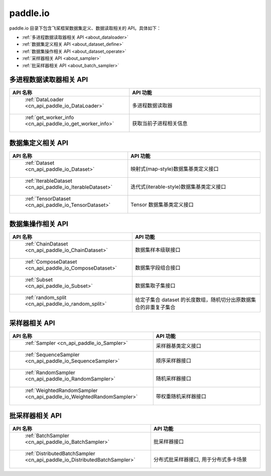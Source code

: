 .. _cn_overview_io:

paddle.io
---------------------

paddle.io 目录下包含飞桨框架数据集定义、数据读取相关的 API。具体如下：

-  :ref:`多进程数据读取器相关 API <about_dataloader>`
-  :ref:`数据集定义相关 API <about_dataset_define>`
-  :ref:`数据集操作相关 API <about_dataset_operate>`
-  :ref:`采样器相关 API <about_sampler>`
-  :ref:`批采样器相关 API <about_batch_sampler>`



.. _about_dataloader:

多进程数据读取器相关 API
::::::::::::::::::::

.. csv-table::
    :header: "API 名称", "API 功能"
    :widths: 10, 30

    " :ref:`DataLoader <cn_api_paddle_io_DataLoader>` ", "多进程数据读取器"
    " :ref:`get_worker_info <cn_api_paddle_io_get_worker_info>` ", "获取当前子进程相关信息"

.. _about_dataset_define:

数据集定义相关 API
::::::::::::::::::::

.. csv-table::
    :header: "API 名称", "API 功能"
    :widths: 10, 30

    " :ref:`Dataset <cn_api_paddle_io_Dataset>` ", "映射式(map-style)数据集基类定义接口"
    " :ref:`IterableDataset <cn_api_paddle_io_IterableDataset>` ", "迭代式(iterable-style)数据集基类定义接口"
    " :ref:`TensorDataset <cn_api_paddle_io_TensorDataset>` ", "Tensor 数据集基类定义接口"

.. _about_dataset_operate:

数据集操作相关 API
::::::::::::::::::::

.. csv-table::
    :header: "API 名称", "API 功能"
    :widths: 10, 30

    " :ref:`ChainDataset <cn_api_paddle_io_ChainDataset>` ", "数据集样本级联接口"
    " :ref:`ComposeDataset <cn_api_paddle_io_ComposeDataset>` ", "数据集字段组合接口"
    " :ref:`Subset <cn_api_paddle_io_Subset>` ", "数据集取子集接口"
    " :ref:`random_split <cn_api_paddle_io_random_split>` ", "给定子集合 dataset 的长度数组，随机切分出原数据集合的非重复子集合"

.. _about_sampler:

采样器相关 API
::::::::::::::::::::

.. csv-table::
    :header: "API 名称", "API 功能"
    :widths: 10, 30

    " :ref:`Sampler <cn_api_paddle_io_Sampler>` ", "采样器基类定义接口"
    " :ref:`SequenceSampler <cn_api_paddle_io_SequenceSampler>` ", "顺序采样器接口"
    " :ref:`RandomSampler <cn_api_paddle_io_RandomSampler>` ", "随机采样器接口"
    " :ref:`WeightedRandomSampler <cn_api_paddle_io_WeightedRandomSampler>` ", "带权重随机采样器接口"

.. _about_batch_sampler:

批采样器相关 API
::::::::::::::::::::

.. csv-table::
    :header: "API 名称", "API 功能"
    :widths: 10, 30

    " :ref:`BatchSampler <cn_api_paddle_io_BatchSampler>` ", "批采样器接口"
    " :ref:`DistributedBatchSampler <cn_api_paddle_io_DistributedBatchSampler>` ", "分布式批采样器接口, 用于分布式多卡场景"
